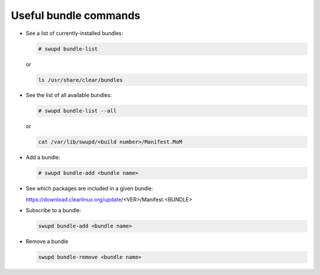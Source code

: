 .. _bundle-commands:

Useful bundle commands
######################

* See a list of currently-installed bundles:

  .. code-block:: console

     # swupd bundle-list

  or

  .. code-block:: console

     ls /usr/share/clear/bundles

* See the list of all available bundles:

  .. code-block:: console

     # swupd bundle-list --all

  or

  .. code-block:: console

     cat /var/lib/swupd/<build number>/Manifest.MoM

* Add a bundle:

  .. code-block:: console

     # swupd bundle-add <bundle name>

* See which packages are included in a given bundle:

  https://download.clearlinux.org/update/<VER>/Manifest.<BUNDLE>

* Subscribe to a bundle:

  .. code-block:: console

     swupd bundle-add <bundle name>

* Remove a bundle

  .. code-block:: console

     swupd bundle-remove <bundle name>